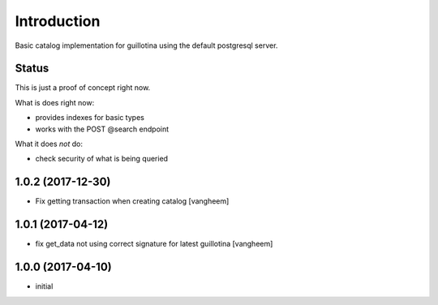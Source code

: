 Introduction
============

Basic catalog implementation for guillotina using the default postgresql
server.


Status
------

This is just a proof of concept right now.

What is does right now:

- provides indexes for basic types
- works with the POST @search endpoint


What it does *not* do:

- check security of what is being queried

1.0.2 (2017-12-30)
------------------

- Fix getting transaction when creating catalog
  [vangheem]


1.0.1 (2017-04-12)
------------------

- fix get_data not using correct signature for latest guillotina
  [vangheem]


1.0.0 (2017-04-10)
------------------

- initial



